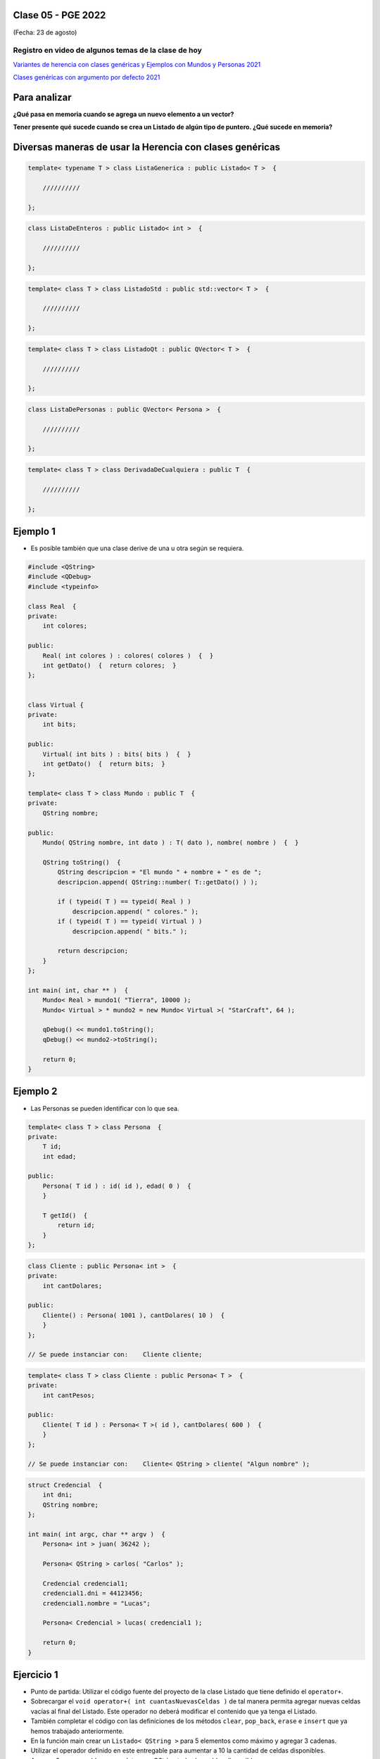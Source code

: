 .. -*- coding: utf-8 -*-

.. _rcs_subversion:

Clase 05 - PGE 2022
===================
(Fecha: 23 de agosto)

Registro en video de algunos temas de la clase de hoy
^^^^^^^^^^^^^^^^^^^^^^^^^^^^^^^^^^^^^^^^^^^^^^^^^^^^^

`Variantes de herencia con clases genéricas y Ejemplos con Mundos y Personas 2021 <https://youtu.be/rttDmneFJ3s>`_

`Clases genéricas con argumento por defecto 2021 <https://youtu.be/Gc_F-GfuI4E>`_




Para analizar
=============

**¿Qué pasa en memoria cuando se agrega un nuevo elemento a un vector?**


**Tener presente qué sucede cuando se crea un Listado de algún tipo de puntero. ¿Qué sucede en memoria?**




Diversas maneras de usar la Herencia con clases genéricas
=========================================================

.. code-block::

    template< typename T > class ListaGenerica : public Listado< T >  {
 
        //////////

    };

.. code-block::

    class ListaDeEnteros : public Listado< int >  {
 
        //////////

    };

.. code-block::

    template< class T > class ListadoStd : public std::vector< T >  {
 
        //////////

    };

.. code-block::

    template< class T > class ListadoQt : public QVector< T >  {
 
        //////////

    };

.. code-block::

    class ListaDePersonas : public QVector< Persona >  {
 
        //////////

    };

.. code-block::

    template< class T > class DerivadaDeCualquiera : public T  {
 
        //////////

    };


Ejemplo 1
=========

- Es posible también que una clase derive de una u otra según se requiera.

.. code-block::

	#include <QString>
	#include <QDebug>
	#include <typeinfo>

	class Real  {
	private:
    	    int colores;

	public:
    	    Real( int colores ) : colores( colores )  {  }
     	    int getDato()  {  return colores;  }
	};


	class Virtual {
	private:
    	    int bits;

	public:
    	    Virtual( int bits ) : bits( bits )  {  }
    	    int getDato()  {  return bits;  }
	};

	template< class T > class Mundo : public T  {
	private:
    	    QString nombre;

	public:
    	    Mundo( QString nombre, int dato ) : T( dato ), nombre( nombre )  {  }

    	    QString toString()  {
        	QString descripcion = "El mundo " + nombre + " es de ";
        	descripcion.append( QString::number( T::getDato() ) );

        	if ( typeid( T ) == typeid( Real ) )
            	    descripcion.append( " colores." );
        	if ( typeid( T ) == typeid( Virtual ) )
            	    descripcion.append( " bits." );

        	return descripcion;
    	    }
    	};

	int main( int, char ** )  {
    	    Mundo< Real > mundo1( "Tierra", 10000 );
    	    Mundo< Virtual > * mundo2 = new Mundo< Virtual >( "StarCraft", 64 );

    	    qDebug() << mundo1.toString();
    	    qDebug() << mundo2->toString();

	    return 0;
	}



Ejemplo 2
=========

- Las Personas se pueden identificar con lo que sea.

.. code-block:: c

	template< class T > class Persona  {
	private:
	    T id;
	    int edad;

	public:
	    Persona( T id ) : id( id ), edad( 0 )  {
	    }

	    T getId()  {
	        return id;
	    }
	};

.. code-block:: c

	class Cliente : public Persona< int >  {
	private:
	    int cantDolares;

	public:
	    Cliente() : Persona( 1001 ), cantDolares( 10 )  {
	    }
	};

	// Se puede instanciar con:    Cliente cliente;


.. code-block:: c

	template< class T > class Cliente : public Persona< T >  {
	private:
	    int cantPesos;

	public:
	    Cliente( T id ) : Persona< T >( id ), cantDolares( 600 )  {
	    }
	};

	// Se puede instanciar con:    Cliente< QString > cliente( "Algun nombre" );


.. code-block:: c

	struct Credencial  {
	    int dni;
	    QString nombre;
	};

	int main( int argc, char ** argv )  {
	    Persona< int > juan( 36242 );

	    Persona< QString > carlos( "Carlos" );	 
	    
	    Credencial credencial1;
	    credencial1.dni = 44123456;
	    credencial1.nombre = "Lucas";

	    Persona< Credencial > lucas( credencial1 );	 

	    return 0;
	}



Ejercicio 1
===========

- Punto de partida: Utilizar el código fuente del proyecto de la clase Listado que tiene definido el ``operator+``.
- Sobrecargar el ``void operator+( int cuantasNuevasCeldas )`` de tal manera permita agregar nuevas celdas vacías al final del Listado. Este operador no deberá modificar el contenido que ya tenga el Listado.
- También completar el código con las definiciones de los métodos ``clear``, ``pop_back``, ``erase`` e ``insert`` que ya hemos trabajado anteriormente.
- En la función main crear un ``Listado< QString >`` para 5 elementos como máximo y agregar 3 cadenas.
- Utilizar el operador definido en este entregable para aumentar a 10 la cantidad de celdas disponibles.
- Agregar 3 nuevas celdas y completar con QString todas las celdas disponibles.



Ejercicio 2
===========

- Crear una clase genérica SuperListado que herede de QVector
- Que tenga las mismas características que la clase Listado del ejercicio anterior.




**Para ver el registro de los Mini Exámenes**

- Entrar al siguiente `link para ver el registro de los mini exámenes <https://docs.google.com/spreadsheets/d/1Qza70R_ClLLmL0Cmw7cy4F1pwqAMejPwamK9Jmks4ic/edit?usp=sharing>`_ 


